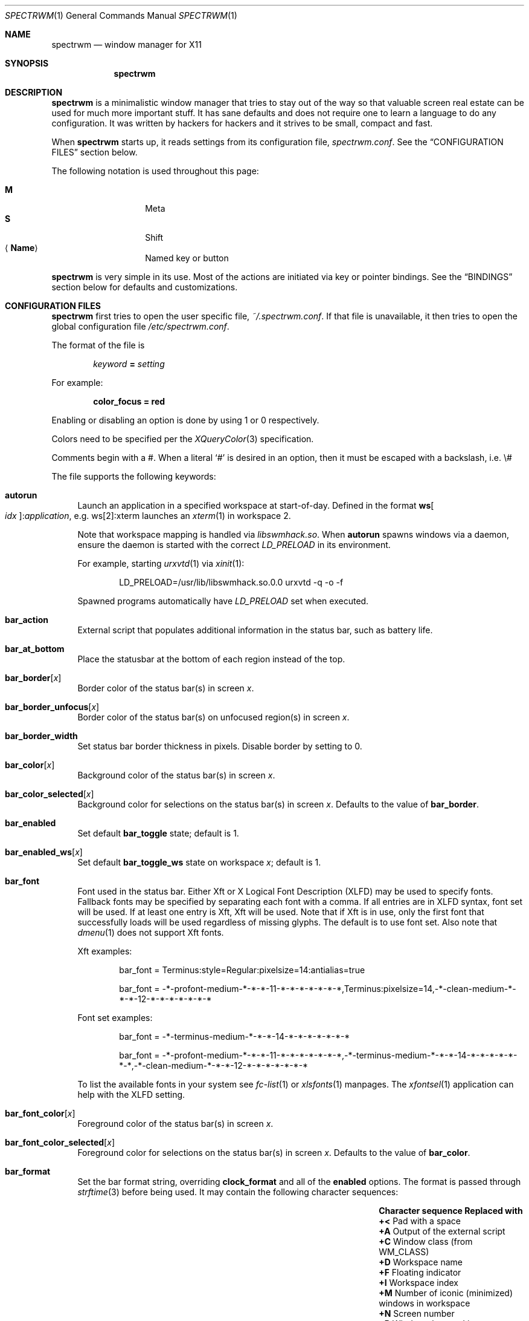 .\" Copyright (c) 2009-2012 Marco Peereboom <marco@peereboom.us>
.\" Copyright (c) 2009 Darrin Chandler <dwchandler@stilyagin.com>
.\" Copyright (c) 2011-2015 Reginald Kennedy <rk@rejii.com>
.\" Copyright (c) 2011-2012 Lawrence Teo <lteo@lteo.net>
.\" Copyright (c) 2011-2012 Tiago Cunha <tcunha@gmx.com>
.\" Copyright (c) 2012 David Hill <dhill@mindcry.org>
.\"
.\" Permission to use, copy, modify, and distribute this software for any
.\" purpose with or without fee is hereby granted, provided that the above
.\" copyright notice and this permission notice appear in all copies.
.\"
.\" THE SOFTWARE IS PROVIDED "AS IS" AND THE AUTHOR DISCLAIMS ALL WARRANTIES
.\" WITH REGARD TO THIS SOFTWARE INCLUDING ALL IMPLIED WARRANTIES OF
.\" MERCHANTABILITY AND FITNESS. IN NO EVENT SHALL THE AUTHOR BE LIABLE FOR
.\" ANY SPECIAL, DIRECT, INDIRECT, OR CONSEQUENTIAL DAMAGES OR ANY DAMAGES
.\" WHATSOEVER RESULTING FROM LOSS OF USE, DATA OR PROFITS, WHETHER IN AN
.\" ACTION OF CONTRACT, NEGLIGENCE OR OTHER TORTIOUS ACTION, ARISING OUT OF
.\" OR IN CONNECTION WITH THE USE OR PERFORMANCE OF THIS SOFTWARE.
.\"
.Dd $Mdocdate: February 15 2012 $
.Dt SPECTRWM 1
.Os
.Sh NAME
.Nm spectrwm
.Nd window manager for X11
.Sh SYNOPSIS
.Nm spectrwm
.Sh DESCRIPTION
.Nm
is a minimalistic window manager that tries to stay out of the way so that
valuable screen real estate can be used for much more important stuff.
It has sane defaults and does not require one to learn a language to do any
configuration.
It was written by hackers for hackers and it strives to be small, compact and
fast.
.Pp
When
.Nm
starts up, it reads settings from its configuration file,
.Pa spectrwm.conf .
See the
.Sx CONFIGURATION FILES
section below.
.Pp
The following notation is used throughout this page:
.Pp
.Bl -tag -width Ds -offset indent -compact
.It Cm M
Meta
.It Cm S
Shift
.It Aq Cm Name
Named key or button
.El
.Pp
.Nm
is very simple in its use.
Most of the actions are initiated via key or pointer bindings.
See the
.Sx BINDINGS
section below for defaults and customizations.
.Sh CONFIGURATION FILES
.Nm
first tries to open the user specific file,
.Pa ~/.spectrwm.conf .
If that file is unavailable,
it then tries to open the global configuration file
.Pa /etc/spectrwm.conf .
.Pp
The format of the file is
.Pp
.Dl Ar keyword Li = Ar setting
.Pp
For example:
.Pp
.Dl color_focus = red
.Pp
Enabling or disabling an option is done by using 1 or 0 respectively.
.Pp
Colors need to be specified per the
.Xr XQueryColor 3
specification.
.Pp
Comments begin with a #.
When a literal
.Ql #
is desired in an option, then it must be escaped with a backslash, i.e. \e#
.Pp
The file supports the following keywords:
.Bl -tag -width 2m
.It Ic autorun
Launch an application in a specified workspace at start-of-day.
Defined in the format
.Li ws Ns Bo Ar idx Bc : Ns Ar application ,
e.g. ws[2]:xterm launches an
.Xr xterm 1
in workspace 2.
.Pp
Note that workspace mapping is handled via
.Pa libswmhack.so .
When
.Ic autorun
spawns windows via a daemon, ensure the daemon is started
with the correct
.Pa LD_PRELOAD
in its environment.
.Pp
For example, starting
.Xr urxvtd 1
via
.Xr xinit 1 :
.Bd -literal -offset indent
LD_PRELOAD=/usr/lib/libswmhack.so.0.0 urxvtd -q -o -f
.Ed
.Pp
Spawned programs automatically have
.Pa LD_PRELOAD
set when executed.
.It Ic bar_action
External script that populates additional information in the status bar,
such as battery life.
.It Ic bar_at_bottom
Place the statusbar at the bottom of each region instead of the top.
.It Ic bar_border Ns Bq Ar x
Border color of the status bar(s) in screen
.Ar x .
.It Ic bar_border_unfocus Ns Bq Ar x
Border color of the status bar(s) on unfocused region(s) in screen
.Ar x .
.It Ic bar_border_width
Set status bar border thickness in pixels.
Disable border by setting to 0.
.It Ic bar_color Ns Bq Ar x
Background color of the status bar(s) in screen
.Ar x .
.It Ic bar_color_selected Ns Bq Ar x
Background color for selections on the status bar(s) in screen
.Ar x .
Defaults to the value of
.Ic bar_border .
.It Ic bar_enabled
Set default
.Ic bar_toggle
state; default is 1.
.It Ic bar_enabled_ws Ns Bq Ar x
Set default
.Ic bar_toggle_ws
state on workspace
.Ar x ;
default is 1.
.It Ic bar_font
Font used in the status bar.
Either Xft or X Logical Font Description (XLFD) may be used to specify fonts.
Fallback fonts may be specified by separating each font with a comma.
If all entries are in XLFD syntax, font set will be used.
If at least one entry is Xft, Xft will be used.
Note that if Xft is in use, only the first font that successfully loads will
be used regardless of missing glyphs.
The default is to use font set.
Also note that
.Xr dmenu 1
does not support Xft fonts.
.Pp
Xft examples:
.Bd -literal -offset indent
bar_font = Terminus:style=Regular:pixelsize=14:antialias=true

bar_font = -*-profont-medium-*-*-*-11-*-*-*-*-*-*-*,Terminus:pixelsize=14,\
-*-clean-medium-*-*-*-12-*-*-*-*-*-*-*
.Ed
.Pp
Font set examples:
.Bd -literal -offset indent
bar_font = -*-terminus-medium-*-*-*-14-*-*-*-*-*-*-*

bar_font = -*-profont-medium-*-*-*-11-*-*-*-*-*-*-*,\
-*-terminus-medium-*-*-*-14-*-*-*-*-*-*-*,\
-*-clean-medium-*-*-*-12-*-*-*-*-*-*-*
.Ed
.Pp
To list the available fonts in your system see
.Xr fc-list 1
or
.Xr xlsfonts 1
manpages.
The
.Xr xfontsel 1
application can help with the XLFD setting.
.It Ic bar_font_color Ns Bq Ar x
Foreground color of the status bar(s) in screen
.Ar x .
.It Ic bar_font_color_selected Ns Bq Ar x
Foreground color for selections on the status bar(s) in screen
.Ar x .
Defaults to the value of
.Ic bar_color .
.It Ic bar_format
Set the bar format string, overriding
.Ic clock_format
and all of the
.Ic enabled
options.
The format is passed through
.Xr strftime 3
before being used.
It may contain the following character sequences:
.Bl -column "Character sequence" "Replaced with" -offset indent
.It Sy "Character sequence" Ta Sy "Replaced with"
.It Li "+<" Ta "Pad with a space"
.It Li "+A" Ta "Output of the external script"
.It Li "+C" Ta "Window class (from WM_CLASS)"
.It Li "+D" Ta "Workspace name"
.It Li "+F" Ta "Floating indicator"
.It Li "+I" Ta "Workspace index"
.It Li "+M" Ta "Number of iconic (minimized) windows in workspace"
.It Li "+N" Ta "Screen number"
.It Li "+P" Ta "Window class and instance separated by a colon"
.It Li "+R" Ta "Region index"
.It Li "+S" Ta "Stacking algorithm"
.It Li "+T" Ta "Window instance (from WM_CLASS)"
.It Li "+U" Ta "Urgency hint"
.It Li "+V" Ta "Program version"
.It Li "+W" Ta "Window name (from _NET_WM_NAME/WM_NAME)"
.It Li "++" Ta "A literal" Ql +
.El
.Pp
All character sequences may limit its output to a specific length, for
example +64A. By default, no padding/alignment is done in case the
length of the replaced string is less than the specified length (64 in
the example). The padding/alignment can be enabled using a '_' character
in the sequence. For example: +_64W, +64_W and +_64_W enable padding before
(right alignment), after (left alignment), and both before and after
(center alignment) window name, respectively.
Any characters that don't match the specification are copied as-is.
.It Ic bar_justify
Justify the status bar text.
Possible values are
.Ar left ,
.Ar center ,
and
.Ar right .
.Pp
Note that if the output is not left justified, it may not be properly
aligned in some circumstances, due to the white-spaces in the default
static format.
See the
.Ic bar_format
option for more details.
.It Ic bind Ns Bq Ar x
Bind key or button combo to action
.Ar x .
See the
.Sx BINDINGS
section below.
.It Ic border_width
Set window border thickness in pixels.
Disable all borders by setting to 0.
.It Ic boundary_width
Set region containment boundary width in pixels.
This is how far a window must be dragged/resized (with the pointer)
beyond the region edge before it is allowed outside the region.
Disable the window containment effect by setting to 0.
.It Ic clock_enabled
Enable or disable displaying the clock in the status bar.
Disable by setting to 0
so a custom clock could be used in the
.Ic bar_action
script.
.It Ic iconic_enabled
Display the number of iconic (minimized) windows in the status bar.
Enable by setting to 1.
.It Ic color_focus
Border color of the currently focused window.
Default is red.
.It Ic color_focus_maximized
Border color of the currently focused, maximized window.
Defaults to the value of
.Ic color_focus .
.It Ic color_unfocus
Border color of unfocused windows, default is rgb:88/88/88.
.It Ic color_unfocus_maximized
Border color of unfocused, maximized windows.
Defaults to the value of
.Ic color_unfocus .
.It Ic dialog_ratio
Some applications have dialogue windows that are too small to be useful.
This ratio is the screen size to what they will be resized.
For example, 0.6 is 60% of the physical screen size.
.It Ic disable_border
Remove border when bar is disabled and there is only one window on the
region.
.It Ic focus_close
Window to put focus when the focused window is closed.
Possible values are
.Ar first ,
.Ar next ,
.Ar previous
(default) and
.Ar last .
.Ar next
and
.Ar previous
are relative to the window that is closed.
.It Ic focus_close_wrap
Whether to allow the focus to jump to the last window when the first window
is closed or vice versa.
Disable by setting to 0.
.It Ic focus_default
Window to put focus when no window has been focused.
Possible values are
.Ar first
and
.Ar last
(default).
.It Ic focus_mode
Window focus behavior with respect to the pointer.
Possible values:
.Pp
.Bl -tag -width "default" -offset indent -compact
.It Ar default
Set window focus on border crossings caused by cursor motion and
window interaction.
.It Ar follow
Set window focus on all cursor border crossings, including workspace switches
and changes to layout.
.It Ar manual
Set window focus on window interaction only.
.El
.It Ic maximize_hide_bar
When set to 1,
.Ic maximize_toggle
will also hide/restore the bar visibility of the affected workspace.
Defaults to 0.
.It Ic keyboard_mapping
Clear all key bindings (not button bindings) and load new bindings from the
specified file.
This allows you to load pre-defined key bindings for your keyboard layout.
See the
.Sx KEYBOARD MAPPING FILES
section below for a list of keyboard mapping files that have been provided
for several keyboard layouts.
.It Ic layout
Select layout to use at start-of-day.
Defined in the format
.Li ws Ns Bo Ar idx Bc : Ns Ar master_grow : Ns Ar master_add : Ns Ar stack_inc : Ns Ar always_raise : Ns Ar stack_mode ,
e.g. ws[2]:-4:0:1:0:horizontal sets worskspace 2 to the horizontal stack
mode, shrinks the master area by 4 ticks and adds one window to the
stack, while maintaining default floating window behavior.
Possible
.Ar stack_mode
values are
.Ar vertical ,
.Ar vertical_flip ,
.Ar horizontal ,
.Ar horizontal_flip
and
.Ar fullscreen .
.Pp
See
.Ic master_grow ,
.Ic master_shrink ,
.Ic master_add ,
.Ic master_del ,
.Ic stack_inc ,
.Ic stack_dec ,
.Ic stack_balance ,
and
.Ic always_raise
for more information.
Note that the stacking options are complicated and have side-effects.
One should familiarize oneself with these commands before experimenting
with the
.Ic layout
option.
.Pp
This setting is not retained at restart.
.It Ic modkey
Change mod key.
Mod1 is generally the ALT key and Mod4 is the windows key on a PC.
.It Ic name
Set the name of a workspace at start-of-day.
Defined in the format
.Li ws Ns Bo Ar idx Bc : Ns Ar name ,
e.g. ws[1]:Console sets the name of workspace 1 to
.Dq Console .
.It Ic program Ns Bq Ar p
Define new action to spawn a program
.Ar p .
See the
.Sx PROGRAMS
section below.
.It Ic quirk Ns Bq Ar c Ns Li : Ns Ar i Ns Li : Ns Ar n
Add "quirk" for windows with class
.Ar c ,
instance
.Ar i
and name
.Ar n .
See the
.Sx QUIRKS
section below.
.It Ic region
Allocates a custom region, removing any autodetected regions which occupy the
same space on the screen.
Defined in the format
.Li screen Ns Bo Ar idx Ns Bc : Ns Ar width Ns x Ns Ar height Ns + Ns Ar x Ns + Ns Ar y ,
e.g. screen[1]:800x1200+0+0.
.Pp
To make a region span multiple monitors, create a region big enough to cover
them all, e.g. screen[1]:2048x768+0+0 makes the region span two monitors with
1024x768 resolution sitting one next to the other.
.It Ic region_padding
Pixel width of empty space within region borders.
Disable by setting to 0.
.It Ic spawn_position
Position in stack to place newly spawned windows.
Possible values are
.Ar first ,
.Ar next ,
.Ar previous
and
.Ar last
(default).
.Ar next
and
.Ar previous
are relative to the focused window.
.It Ic stack_enabled
Enable or disable displaying the current stacking algorithm in the status
bar.
.It Ic term_width
Set a preferred minimum width for the terminal.
If this value is greater than 0,
.Nm
will attempt to adjust the font sizes in the terminal to keep the terminal
width above this number as the window is resized.
Only
.Xr xterm 1
is currently supported.
The
.Xr xterm 1
binary must not be setuid or setgid, which it is by default on most systems.
Users may need to set program[term] (see the
.Sx PROGRAMS
section) to use an alternate copy of the
.Xr xterm 1
binary without the setgid bit set.
.It Ic tile_gap
Pixel width of empty space between tiled windows.
Negative values cause overlap.
Set this to the opposite of
.Ic border_width
to collapse the border between tiles.
Disable by setting to 0.
.It Ic urgent_collapse
Minimizes the space consumed by the urgency hint indicator by removing the
placeholders for non-urgent workspaces, the trailing space when there are
urgent windows and the default leading space.
Enable by setting to 1.
.It Ic urgent_enabled
Enable or disable the urgency hint indicator in the status bar.
Note that many terminal emulators require an explicit setting for the bell
character to trigger urgency on the window.
In
.Xr xterm 1 ,
for example, one needs to add the following line to
.Pa .Xdefaults :
.Bd -literal -offset indent
xterm.bellIsUrgent: true
.Ed
.It Ic verbose_layout
Enable or disable displaying the current master window count and stack column/row
count in the status bar.
Enable by setting to 1.
See
.Ar master_add ,
.Ar master_del ,
.Ar stack_inc
and
.Ar stack_dec
for more information.
.It Ic workspace_clamp
Prevents workspaces from being swapped when attempting to switch to a workspace
that is mapped to another region.
Use
.Ar warp_focus
if you want to focus on the region containing the workspace and
.Ar warp_pointer
if you want to also send the pointer.
Enable by setting to 1.
.It Ic window_class_enabled
Enable or disable displaying the window class name (from WM_CLASS) in the
status bar.
Enable by setting to 1.
.It Ic window_instance_enabled
Enable or disable displaying the window instance name (from WM_CLASS) in the
status bar.
Enable by setting to 1.
.It Ic window_name_enabled
Enable or disable displaying the window display name (from _NET_WM_NAME/WM_NAME)
in the status bar.
Enable by setting to 1.
.Pp
To prevent excessively large window names from pushing the remaining text off
the bar, it's limited to 64 characters, by default.
See the
.Ic bar_format
option for more details.
.It Ic warp_focus
Focus on the target window/workspace/region when clamped.
For example, when attempting to switch to a workspace that is mapped on another
region and
.Ar workspace_clamp
is enabled, focus on the region with the target workspace.
Enable by setting to 1.
.It Ic warp_pointer
Centers the pointer on the focused window when using bindings to
change focus, switch workspaces, change regions, etc.
Enable by setting to 1.
.It Ic workspace_limit
Set the total number of workspaces available.
Minimum is 1, maximum is 22, default is 10.
.El
.Sh PROGRAMS
.Nm
allows you to define custom actions to launch programs of your choice and
then bind them the same as with built-in actions.
See the
.Sx BINDINGS
section below.
.Pp
Custom programs in the configuration file are specified as follows:
.Pp
.Dl program Ns Bo Ar action Bc = Ar progpath Op Ar arg Op Ar arg ...
.Pp
.Ar action
is any identifier that does not conflict with a built-in action or keyword,
.Ar progpath
is the desired program, and
.Ar arg
is zero or more arguments to the program.
.Pp
Remember that when using
.Ql #
in your program call, it must be escaped with a backslash, i.e. \e#
.Pp
The following argument variables will be substituted for values at the time the program
is spawned:
.Pp
.Bl -tag -width "$bar_font_color" -offset indent -compact
.It Cm $bar_border
.It Cm $bar_color
.It Cm $bar_color_selected
.It Cm $bar_font
.It Cm $bar_font_color
.It Cm $bar_font_color_selected
.It Cm $color_focus
.It Cm $color_unfocus
.It Cm $dmenu_bottom
\-b if
.Ic bar_at_bottom
is enabled.
.It Cm $region_index
.It Cm $workspace_index
.El
.Pp
Example:
.Bd -literal -offset indent
program[ff] = /usr/local/bin/firefox http://spectrwm.org/
bind[ff] = MOD+Shift+b # Now M-S-b launches firefox
.Ed
.Pp
To cancel the previous, unbind it:
.Bd -literal -offset indent
bind[] = MOD+Shift+b
.Ed
.Pp
Default programs:
.Bl -tag -width "screenshot_wind" -offset indent -compact
.It Cm term
xterm
.It Cm lock
xlock
.It Cm menu
dmenu_run $dmenu_bottom \-fn $bar_font \-nb $bar_color \-nf $bar_font_color \-sb
$bar_color_selected \-sf $bar_font_color_selected
.It Cm search
dmenu $dmenu_bottom \-i \-fn $bar_font \-nb $bar_color \-nf $bar_font_color \-sb
$bar_color_selected \-sf $bar_font_color_selected
.It Cm name_workspace
dmenu $dmenu_bottom \-p Workspace \-fn $bar_font \-nb $bar_color \-nf
$bar_font_color \-sb $bar_color_selected \-sf $bar_font_color_selected
.It Cm initscr
initscreen.sh        # optional
.It Cm screenshot_all
screenshot.sh full   # optional
.It Cm screenshot_wind
screenshot.sh window # optional
.El
.Pp
Note that optional default programs will not be validated unless overridden.
If a default program fails validation, you can resolve the exception
by installing the program, modifying the program call or disabling the program
by freeing the respective binding.
.Pp
For example, to override
.Ic lock :
.Bd -literal -offset indent
program[lock] = xscreensaver\-command \-lock
.Ed
.Pp
To unbind
.Ic lock
and prevent it from being validated:
.Bd -literal -offset indent
bind[] = MOD+Shift+Delete
.Ed
.Sh BINDINGS
.Nm
provides many functions (or actions) accessed via key or pointer bindings.
.Pp
The default bindings are listed below:
.Pp
.Bl -tag -width "M-j, M-<TAB>XXXXXX" -offset indent -compact
.It Aq Cm Button1
focus
.It Cm M- Ns Aq Cm Button1
move
.It Cm M- Ns Aq Cm Button3
resize
.It Cm M-S- Ns Aq Cm Button3
resize_centered
.It Cm M-S- Ns Aq Cm Return
term
.It Cm M-p
menu
.It Cm M-S-q
quit
.It Cm M-q
restart
.It Cm M- Ns Aq Cm Space
cycle_layout
.It Cm M-S-\e
flip_layout
.It Cm M-S- Ns Aq Cm Space
stack_reset
.It Aq Ar unbound
stack_balance
.It Cm M-h
master_shrink
.It Cm M-l
master_grow
.It Cm M-,
master_add
.It Cm M-.
master_del
.It Cm M-S-,
stack_inc
.It Cm M-S-.
stack_dec
.It Cm M- Ns Aq Cm Return
swap_main
.It Xo
.Cm M-j ,
.Cm M- Ns Aq Cm TAB
.Xc
focus_next
.It Xo
.Cm M-k ,
.Cm M-S- Ns Aq Cm TAB
.Xc
focus_prev
.It Cm M-m
focus_main
.It Cm M-u
focus_urgent
.It Cm M-S-j
swap_next
.It Cm M-S-k
swap_prev
.It Cm M-b
bar_toggle
.It Cm M-S-b
bar_toggle_ws
.It Cm M-x
wind_del
.It Cm M-S-x
wind_kill
.It Cm M- Ns Aq Ar 1-9,0,F1-F12
.Pf ws_ Aq Ar 1-22
.It Cm M-S- Ns Aq Ar 1-9,0,F1-F12
.Pf mvws_ Ns Aq Ar 1-22
.It Cm M- Ns Aq Ar Keypad 1-9
.Pf rg_ Aq Ar 1-9
.It Cm M-S- Ns Aq Ar Keypad 1-9
.Pf mvrg_ Aq Ar 1-9
.It Aq Ar unbound
mvrg_next
.It Aq Ar unbound
mvrg_prev
.It Aq Ar unbound
ws_empty
.It Cm M- Ns Aq Cm Right
ws_next
.It Cm M- Ns Aq Cm Left
ws_prev
.It Cm M- Ns Aq Cm Up
ws_next_all
.It Cm M- Ns Aq Cm Down
ws_prev_all
.It Cm M-a
ws_prior
.It Cm M-S- Ns Aq Cm Down
ws_prev_move
.It Cm M-S- Ns Aq Cm Up
ws_next_move
.It Cm M-S- Ns Aq Cm Right
rg_next
.It Cm M-S- Ns Aq Cm Left
rg_prev
.It Aq Ar unbound
rg_move_next
.It Aq Ar unbound
rg_move_prev
.It Cm M-s
screenshot_all
.It Cm M-S-s
screenshot_wind
.It Cm M-S-v
version
.It Cm M-t
float_toggle
.It Cm M-S- Ns Aq Cm Delete
lock
.It Cm M-S-i
initscr
.It Cm M-w
iconify
.It Cm M-S-w
uniconify
.It Cm M-e
maximize_toggle
.It Cm M-S-e
fullscreen_toggle
.It Cm M-r
raise
.It Cm M-S-r
always_raise
.It Cm M-v
button2
.It Cm M--
width_shrink
.It Cm M-=
width_grow
.It Cm M-S--
height_shrink
.It Cm M-S-=
height_grow
.It Cm M-[
move_left
.It Cm M-]
move_right
.It Cm M-S-[
move_up
.It Cm M-S-]
move_down
.It Cm M-S-/
name_workspace
.It Cm M-/
search_workspace
.It Cm M-f
search_win
.El
.Pp
The action names and descriptions are listed below:
.Pp
.Bl -tag -width "M-j, M-<TAB>XXXX" -offset indent -compact
.It Cm focus
Focus window/region under pointer.
.It Cm move
Move window with pointer while binding is pressed.
.It Cm resize
Resize window with pointer while binding is pressed.
.It Cm resize_centered
Same as
.Ic resize
but keep window centered.
.It Cm term
Spawn a new terminal
(see
.Sx PROGRAMS
above).
.It Cm menu
Menu
(see
.Sx PROGRAMS
above).
.It Cm quit
Quit
.Nm .
.It Cm restart
Restart
.Nm .
.It Cm cycle_layout
Cycle layout.
.It Cm flip_layout
Swap the master and stacking areas.
.It Cm stack_reset
Reset layout.
.It Cm stack_balance
Balance master/stacking area.
.It Cm master_shrink
Shrink master area.
.It Cm master_grow
Grow master area.
.It Cm master_add
Add windows to master area.
.It Cm master_del
Remove windows from master area.
.It Cm stack_inc
Add columns/rows to stacking area.
.It Cm stack_dec
Remove columns/rows from stacking area.
.It Cm swap_main
Move current window to master area.
.It Cm focus_next
Focus next window in workspace.
.It Cm focus_prev
Focus previous window in workspace.
.It Cm focus_main
Focus on main window in workspace.
.It Cm focus_urgent
Focus on next window with the urgency hint flag set.
The workspace is switched if needed.
.It Cm swap_next
Swap with next window in workspace.
.It Cm swap_prev
Swap with previous window in workspace.
.It Cm bar_toggle
Toggle overall visibility of status bars.
.It Cm bar_toggle_ws
Toggle status bar on current workspace.
.It Cm wind_del
Delete current window in workspace.
.It Cm wind_kill
Destroy current window in workspace.
.It Cm ws_ Ns Ar n
Switch to workspace
.Ar n ,
where
.Ar n
is 1 through
.Ic workspace_limit .
.It Cm mvws_ Ns Ar n
Move current window to workspace
.Ar n ,
where
.Ar n
is 1 through
.Ic workspace_limit .
.It Cm rg_ Ns Ar n
Focus on region
.Ar n ,
where
.Ar n
is 1 through 9.
.It Cm mvrg_ Ns Ar n
Move current window to region
.Ar n ,
where
.Ar n
is 1 through 9.
.It Cm mvrg_next
Move current window to workspace in next region.
.It Cm mvrg_prev
Move current window to workspace in previous region.
.It Cm ws_empty
Switch to the first empty workspace.
.It Cm ws_next
Switch to next workspace with a window in it.
.It Cm ws_prev
Switch to previous workspace with a window in it.
.It Cm ws_next_all
Switch to next workspace.
.It Cm ws_prev_all
Switch to previous workspace.
.It Cm ws_next_move
Switch to next workspace with the current window.
.It Cm ws_prev_move
Switch to previous workspace with the current window.
.It Cm ws_prior
Switch to last visited workspace.
.It Cm rg_next
Switch to next region.
.It Cm rg_prev
Switch to previous region.
.It Cm rg_move_next
Switch region to next screen.
.It Cm rg_move_prev
Switch region to previous screen.
.It Cm screenshot_all
Take screenshot of entire screen (if enabled)
(see
.Sx PROGRAMS
above).
.It Cm screenshot_wind
Take screenshot of selected window (if enabled)
(see
.Sx PROGRAMS
above).
.It Cm version
Toggle version in status bar.
.It Cm float_toggle
Toggle focused window between tiled and floating.
.It Cm lock
Lock screen
(see
.Sx PROGRAMS
above).
.It Cm initscr
Reinitialize physical screens
(see
.Sx PROGRAMS
above).
.It Cm iconify
Minimize (unmap) currently focused window.
.It Cm uniconify
Restore (map) window returned by
.Xr dmenu 1
selection.
.It Cm maximize_toggle
Toggle maximization of focused window.
.It Cm fullscreen_toggle
Toggle fullscreen state of focused window.
.It Cm raise
Raise the current window.
.It Cm always_raise
When set tiled windows are allowed to obscure floating windows.
.It Cm button2
Fake a middle mouse button click (Button2).
.It Cm width_shrink
Shrink the width of a floating window.
.It Cm width_grow
Grow the width of a floating window.
.It Cm height_shrink
Shrink the height of a floating window.
.It Cm height_grow
Grow the height of a floating window.
.It Cm move_left
Move a floating window a step to the left.
.It Cm move_right
Move a floating window a step to the right.
.It Cm move_up
Move a floating window a step upwards.
.It Cm move_down
Move a floating window a step downwards.
.It Cm name_workspace
Name the current workspace.
.It Cm search_workspace
Search for a workspace.
.It Cm search_win
Search the windows in the current workspace.
.El
.Pp
Custom bindings in the configuration file are specified as follows:
.Pp
.Dl bind Ns Bo Ar action Bc = Ar combo
.Pp
.Ar action
is one of the actions listed above (or empty to unbind) and
.Ar combo
is in the form of zero or more modifier keys and/or special arguments
(Mod1, Shift, MOD, etc.) and a normal key (b, Space, etc.)
or a button (Button1 .. Button255), separated by
.Ql + .
Multiple key/button combinations may be bound to the same action.
.Pp
Special arguments:
.Bl -tag -width "anymodxxxx" -offset indent -compact
.It Cm MOD
Substituted for the currently defined
.Ic modkey .
.It Cm ANYMOD
Select all modifier combinations not handled by another binding.
.It Cm REPLAY
Reprocess binding press/release events for other programs to handle.  Unavailable for
.Ic move ,
.Ic resize
and
.Ic resize_centered .
.El
.Pp
.Cm MOD
example:
.Bd -literal -offset indent
bind[reset] = Mod4+q # bind Windows-key + q to reset
bind[] = Mod1+q # unbind Alt + q
bind[move] = MOD+Button3 # Bind move to M-Button3
bind[] = MOD+Button1 # Unbind default move binding.
.Ed
.Pp
.Cm ANYMOD
example:
.Bd -literal -offset indent
bind[focus] = ANYMOD+Button3
bind[move] = MOD+Button3
.Ed
.Pp
In the above example,
.Cm M- Ns Aq Cm Button3
initiates
.Ic move
and
.Aq Cm Button3
pressed with any other combination of modifiers
sets focus to the window/region under the pointer.
.Pp
.Cm REPLAY
example:
.Bd -literal -offset indent
bind[focus] = REPLAY+Button3
.Ed
.Pp
In the above example, when
.Aq Cm Button3
is pressed without any modifier(s), focus is set to the window under the
pointer and the button press is passed to the window.
.Pp
To bind non-latin characters such as \[oa] or \[*p] you must enter the xkb
character name instead of the character itself.
Run
.Xr xev 1 ,
focus the window and press the specific key and in the terminal output read
the symbol name.
In the following example for \[oa]:
.Bd -literal -offset indent
KeyPress event, serial 41, synthetic NO, window 0x2600001,
    root 0x15a, subw 0x0, time 106213808, (11,5), root:(359,823),
    state 0x0, keycode 24 (keysym 0xe5, aring), same_screen YES,
    XLookupString gives 2 bytes: (c3 a5) "\[oa]"
    XmbLookupString gives 2 bytes: (c3 a5) "\[oa]"
    XFilterEvent returns: False
.Ed
.Pp
The xkb name is aring.
In other words, in
.Pa spectrwm.conf
add:
.Bd -literal -offset indent
bind[program] = MOD+aring
.Ed
.Sh KEYBOARD MAPPING FILES
Keyboard mapping files for several keyboard layouts are listed
below.
These files can be used with the
.Ic keyboard_mapping
setting to load pre-defined key bindings for the specified
keyboard layout.
.Pp
.Bl -tag -width "spectrwm_XX.confXXX" -offset indent -compact
.It Cm spectrwm_cz.conf
Czech Republic keyboard layout
.It Cm spectrwm_es.conf
Spanish keyboard layout
.It Cm spectrwm_fr.conf
French keyboard layout
.It Cm spectrwm_fr_ch.conf
Swiss French keyboard layout
.It Cm spectrwm_se.conf
Swedish keyboard layout
.It Cm spectrwm_us.conf
United States keyboard layout
.El
.Sh QUIRKS
.Nm
provides "quirks" which handle windows that must be treated specially
in a tiling window manager, such as some dialogs and fullscreen apps.
.Pp
The default quirks are described below:
.Pp
.Bl -tag -width "OpenOffice.org N.M:VCLSalFrame<TAB>XXX" -offset indent \
-compact
.It Firefox\-bin:firefox\-bin
TRANSSZ
.It Firefox:Dialog
FLOAT
.It Gimp:gimp
FLOAT + ANYWHERE
.It MPlayer:xv
FLOAT + FULLSCREEN + FOCUSPREV
.It OpenOffice.org 2.4:VCLSalFrame
FLOAT
.It OpenOffice.org 3.1:VCLSalFrame
FLOAT
.It pcb:pcb
FLOAT
.It xine:Xine Window
FLOAT + ANYWHERE
.It xine:xine Panel
FLOAT + ANYWHERE
.It xine:xine Video Fullscreen Window
FULLSCREEN + FLOAT
.It Xitk:Xitk Combo
FLOAT + ANYWHERE
.It Xitk:Xine Window
FLOAT + ANYWHERE
.It XTerm:xterm
XTERM_FONTADJ
.El
.Pp
The quirks themselves are described below:
.Pp
.Bl -tag -width "XTERM_FONTADJ<TAB>XXX" -offset indent -compact
.It ANYWHERE
Allow window to position itself, uncentered.
.It FLOAT
This window should not be tiled, but allowed to float freely.
.It FOCUSONMAP_SINGLE
When the window first appears on the screen, change focus to the window
if there are no other windows on the workspace with the same WM_CLASS
class/instance value.
Has no effect when
.Ic focus_mode
is set to
.Ar follow .
.It FOCUSPREV
On exit force focus on previously focused application not previous
application in the stack.
.It FULLSCREEN
Remove border to allow window to use full region size.
.It IGNOREPID
Ignore the PID when determining the initial workspace for a new window.
Especially useful for terminal windows that share a process.
.It IGNORESPAWNWS
Ignore the spawn workspace when determining the initial workspace for a
new window.
.It MINIMALBORDER
Remove border when window is unfocused and floating.
.It NOFOCUSCYCLE
Remove from normal focus cycle (focus_prev or focus_next). The window can
still be focused using search_win.
.It NOFOCUSONMAP
Don't change focus to the window when it first appears on the screen.
Has no effect when
.Ic focus_mode
is set to
.Ar follow .
.It OBEYAPPFOCUSREQ
When an application requests focus on the window via a _NET_ACTIVE_WINDOW
client message (source indication of 1), comply with the request.
Note that a source indication of 0 (unspecified) or 2 (pager) are always
obeyed.
.It TRANSSZ
Adjusts size on transient windows that are too small using
.Ic dialog_ratio
(see
.Sx CONFIGURATION FILES ) .
.It WS Ns Bq Ar n
Force a new window to appear on workspace
.Ar n .
.It XTERM_FONTADJ
Adjust
.Xr xterm 1
fonts when resizing.
.El
.Pp
Custom quirks in the configuration file are specified as follows:
.Pp
.Dl quirk Ns Bo Ar class Ns Bo : Ns Ar instance Ns Bo : Ns Ar name Bc Bc Bc = Ar quirk Op + Ar quirk ...
.Pp
.Ar class ,
.Ar instance
(optional) and
.Ar name
(optional) are patterns used to determine which window(s) the quirk(s) apply
to and
.Ar quirk
is one of the quirks from the list above.
.Pp
Note that patterns are interpreted as POSIX Extended Regular Expressions.
Any ':', '[' or ']' must be escaped with '\\'.
See
.Xr regex 7
for more information on POSIX Extended Regular Expressions.
.Pp
For example:
.Bd -literal -offset indent
quirk[MPlayer] = FLOAT + FULLSCREEN + FOCUSPREV # Float all windows having a \
class of 'MPlayer'
quirk[.*] = FLOAT # Float all windows by default.
quirk[.*:.*:.*] = FLOAT # Same as above.
quirk[Firefox:Navigator] = FLOAT # Float all Firefox browser windows.
quirk[::Console] = FLOAT # Float windows with WM_CLASS not set and a \
window name of 'Console'.
quirk[\\[0-9\\].*:.*:\\[\\[\\:alnum\\:\\]\\]*] = FLOAT # Float windows with WM_CLASS \
class beginning with a number, any WM_CLASS instance and a \
_NET_WM_NAME/WM_NAME either blank or containing alphanumeric characters without spaces.
quirk[pcb:pcb] = NONE # remove existing quirk
.Ed
.Pp
You can obtain
.Ar class ,
.Ar instance
and
.Ar name
by running
.Xr xprop 1
and then clicking on the desired window.
In the following example the main window of Firefox was clicked:
.Bd -literal -offset indent
$ xprop | grep \-E "^(WM_CLASS|_NET_WM_NAME|WM_NAME)"
WM_CLASS(STRING) = "Navigator", "Firefox"
WM_NAME(STRING) = "spectrwm - ConformalOpenSource"
_NET_WM_NAME(UTF8_STRING) = "spectrwm - ConformalOpenSource"
.Ed
.Pp
Note that
.Xr xprop 1
displays WM_CLASS as:
.Bd -literal -offset indent
WM_CLASS(STRING) = "<instance>", "<class>"
.Ed
.Pp
In the example above the quirk entry would be:
.Bd -literal -offset indent
quirk[Firefox:Navigator] = FLOAT
.Ed
.Pp
.Nm
also automatically assigns quirks to windows based on the value
of the window's _NET_WM_WINDOW_TYPE property as follows:
.Pp
.Bl -tag -width "_NET_WM_WINDOW_TYPE_TOOLBAR<TAB>XXX" -offset indent -compact
.It _NET_WM_WINDOW_TYPE_DOCK
FLOAT + ANYWHERE
.It _NET_WM_WINDOW_TYPE_TOOLBAR
FLOAT + ANYWHERE
.It _NET_WM_WINDOW_TYPE_UTILITY
FLOAT + ANYWHERE
.It _NET_WM_WINDOW_TYPE_SPLASH
FLOAT
.It _NET_WM_WINDOW_TYPE_DIALOG
FLOAT
.El
.Pp
In all other cases, no automatic quirks are assigned to the window.
Quirks specified in the configuration file override the automatic quirks.
.Sh EWMH
.Nm
partially implements the Extended Window Manager Hints (EWMH) specification.
This enables controlling windows as well as
.Nm
itself from external scripts and programs.
This is achieved by
.Nm
responding to certain ClientMessage events.
From the terminal these events
can be conveniently sent using tools such as
.Xr wmctrl 1
and
.Xr xdotool 1 .
For the
actual format of these ClientMessage events, see the EWMH specification.
.Pp
The id of the currently focused window is stored in the _NET_ACTIVE_WINDOW
property of the root window.
This can be used for example to retrieve the
title of the currently active window with
.Xr xprop 1
and
.Xr grep 1 :
.Bd -literal -offset indent
$ WINDOWID=`xprop \-root _NET_ACTIVE_WINDOW | grep \-o "0x.*"`
$ xprop \-id $WINDOWID _NET_WM_NAME | grep \-o "\\".*\\""
.Ed
.Pp
A window can be focused by sending a _NET_ACTIVE_WINDOW client message
to the root window.
For example, using
.Xr wmctrl 1
to send the message
(assuming 0x4a0000b is the id of the window to be focused):
.Bd -literal -offset indent
$ wmctrl \-i \-a 0x4a0000b
.Ed
.Pp
Windows can be closed by sending a _NET_CLOSE_WINDOW client message
to the root window.
For example, using
.Xr wmctrl 1
to send the message
(assuming 0x4a0000b is the id of the window to be closed):
.Bd -literal -offset indent
$ wmctrl \-i \-c 0x4a0000b
.Ed
.Pp
Windows can be floated and un-floated by adding or removing the
_NET_WM_STATE_ABOVE atom from the _NET_WM_STATE property of the window.
This can be achieved by sending a _NET_WM_STATE client message to the
root window.
For example, the following toggles the floating state of
a window using
.Xr wmctrl 1
to send the message (assuming 0x4a0000b is the id of the window to be
floated or un-floated):
.Bd -literal -offset indent
$ wmctrl \-i \-r 0x4a0000b \-b toggle,_NET_WM_STATE_ABOVE
.Ed
.Pp
Windows can also be iconified and un-iconified by substituting
_NET_WM_STATE_HIDDEN for _NET_WM_STATE_ABOVE in the previous example:
.Bd -literal -offset indent
$ wmctrl \-i \-r 0x4a0000b \-b toggle,_NET_WM_STATE_HIDDEN
.Ed
.Pp
Floating windows can also be resized and moved by sending a
_NET_MOVERESIZE_WINDOW client message to the root window.
For example,
using
.Xr wmctrl 1
to send the message (assuming 0x4a0000b is the id of
the window to be resize/moved):
.Bd -literal -offset indent
$ wmctrl \-i \-r 0x4a0000b \-e 0,100,50,640,480
.Ed
.Pp
This moves the window to (100,50) and resizes it to 640x480.
.Pp
Any _NET_MOVERESIZE_WINDOW events received for stacked windows are ignored.
.Sh SIGNALS
Sending
.Nm
a HUP signal will restart it.
.Sh FILES
.Bl -tag -width "/etc/spectrwm.confXXX" -compact
.It Pa ~/.spectrwm.conf
.Nm
user specific settings.
.It Pa /etc/spectrwm.conf
.Nm
global settings.
.El
.Sh HISTORY
.Nm
was inspired by xmonad & dwm.
.Sh AUTHORS
.An -nosplit
.Nm
was written by:
.Pp
.Bl -tag -width "Ryan Thomas McBride Aq mcbride@countersiege.com " -offset \
indent -compact
.It Cm Marco Peereboom Aq marco@peereboom.us
.It Cm Ryan Thomas McBride Aq mcbride@countersiege.com
.It Cm Darrin Chandler Aq dwchandler@stilyagin.com
.It Cm Pierre-Yves Ritschard Aq pyr@spootnik.org
.It Cm Tuukka Kataja Aq stuge@xor.fi
.It Cm Jason L. Wright Aq jason@thought.net
.It Cm Reginald Kennedy Aq rk@rejii.com
.It Cm Lawrence Teo Aq lteo@lteo.net
.It Cm Tiago Cunha Aq tcunha@gmx.com
.It Cm David Hill Aq dhill@mindcry.org
.El
